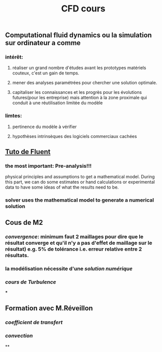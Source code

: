 #+TITLE: CFD cours

** Computational fluid dynamics ou la simulation sur ordinateur a comme
*** intérêt:
**** réaliser un grand nombre d'études avant les prototypes matériels couteux,  c'est un gain de temps.
**** mener des analyses paramétrées pour chercher une solution optimale.
**** capitaliser les connaissances et les progrès pour les évolutions futures(pour les entreprise) mais attention à la zone proximale qui conduit à une réutilisation limitée du modèle
*** limtes:
**** pertinence du modèle à vérifier
**** hypothèses intrinsèques des logiciels commerciaux cachées
** [[https://confluence.cornell.edu/display/SIMULATION/FLUENT+Learning+Modules][Tuto de Fluent]]
*** the most important: *Pre-analysis*!!!
 physical principles and assumptions to get a mathematical model. 
During this part, we can do some estimates or hand calculations or experimental data to have some ideas of what the results need to be.
*** solver uses the mathematical model to generate a numerical solution
** Cous de M2
*** [[convergence]]: minimum faut 2 maillages pour dire que le résultat converge et qu'il n'y a pas d'effet de maillage sur le résultat) e.g. 5% de tolérance i.e. erreur relative entre 2 résultats.
*** la modélisation nécessite d'une [[solution numérique]]
*** [[cours de Turbulence]]
***
** Formation avec M.Réveillon
*** [[coefficient de transfert]]
*** [[convection]]
**
